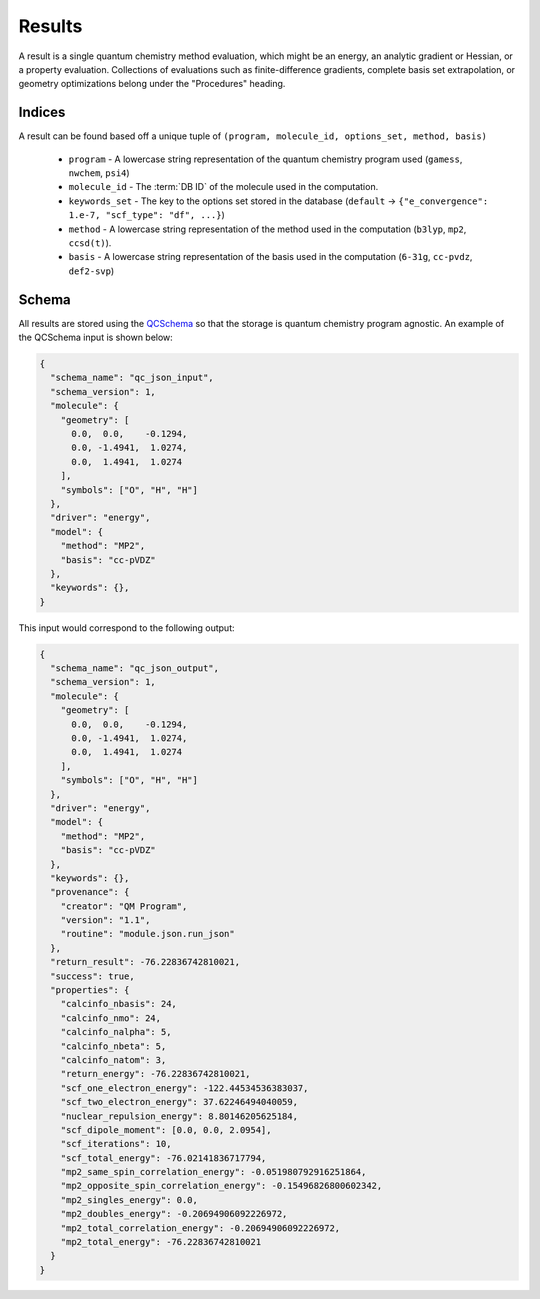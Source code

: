 Results
========

A result is a single quantum chemistry method evaluation, which might be an energy, an analytic gradient or Hessian, or a property evaluation.
Collections of evaluations such
as finite-difference gradients, complete basis set extrapolation, or geometry
optimizations belong under the "Procedures" heading.

Indices
-------

A result can be found based off a unique tuple of ``(program, molecule_id, options_set, method, basis)``

 - ``program`` - A lowercase string representation of the quantum chemistry program used (``gamess``, ``nwchem``, ``psi4``)
 - ``molecule_id`` - The :term:`DB ID` of the molecule used in the computation.
 - ``keywords_set`` - The key to the options set stored in the database (``default`` -> ``{"e_convergence": 1.e-7, "scf_type": "df", ...}``)
 - ``method`` - A lowercase string representation of the method used in the computation (``b3lyp``, ``mp2``, ``ccsd(t)``).
 - ``basis`` - A lowercase string representation of the basis used in the computation (``6-31g``, ``cc-pvdz``, ``def2-svp``)

Schema
------

All results are stored using the `QCSchema <https://molssi-qc-schema.readthedocs.io/en/latest/index.html>`_ so that the storage is quantum chemistry program agnostic. An example of the QCSchema input is shown below:

.. code-block:: python

    {
      "schema_name": "qc_json_input",
      "schema_version": 1,
      "molecule": {
        "geometry": [
          0.0,  0.0,    -0.1294,
          0.0, -1.4941,  1.0274,
          0.0,  1.4941,  1.0274
        ],
        "symbols": ["O", "H", "H"]
      },
      "driver": "energy",
      "model": {
        "method": "MP2",
        "basis": "cc-pVDZ"
      },
      "keywords": {},
    }

This input would correspond to the following output:

.. code-block:: python

    {
      "schema_name": "qc_json_output",
      "schema_version": 1,
      "molecule": {
        "geometry": [
          0.0,  0.0,    -0.1294,
          0.0, -1.4941,  1.0274,
          0.0,  1.4941,  1.0274
        ],
        "symbols": ["O", "H", "H"]
      },
      "driver": "energy",
      "model": {
        "method": "MP2",
        "basis": "cc-pVDZ"
      },
      "keywords": {},
      "provenance": {
        "creator": "QM Program",
        "version": "1.1",
        "routine": "module.json.run_json"
      },
      "return_result": -76.22836742810021,
      "success": true,
      "properties": {
        "calcinfo_nbasis": 24,
        "calcinfo_nmo": 24,
        "calcinfo_nalpha": 5,
        "calcinfo_nbeta": 5,
        "calcinfo_natom": 3,
        "return_energy": -76.22836742810021,
        "scf_one_electron_energy": -122.44534536383037,
        "scf_two_electron_energy": 37.62246494040059,
        "nuclear_repulsion_energy": 8.80146205625184,
        "scf_dipole_moment": [0.0, 0.0, 2.0954],
        "scf_iterations": 10,
        "scf_total_energy": -76.02141836717794,
        "mp2_same_spin_correlation_energy": -0.051980792916251864,
        "mp2_opposite_spin_correlation_energy": -0.15496826800602342,
        "mp2_singles_energy": 0.0,
        "mp2_doubles_energy": -0.20694906092226972,
        "mp2_total_correlation_energy": -0.20694906092226972,
        "mp2_total_energy": -76.22836742810021
      }
    }
